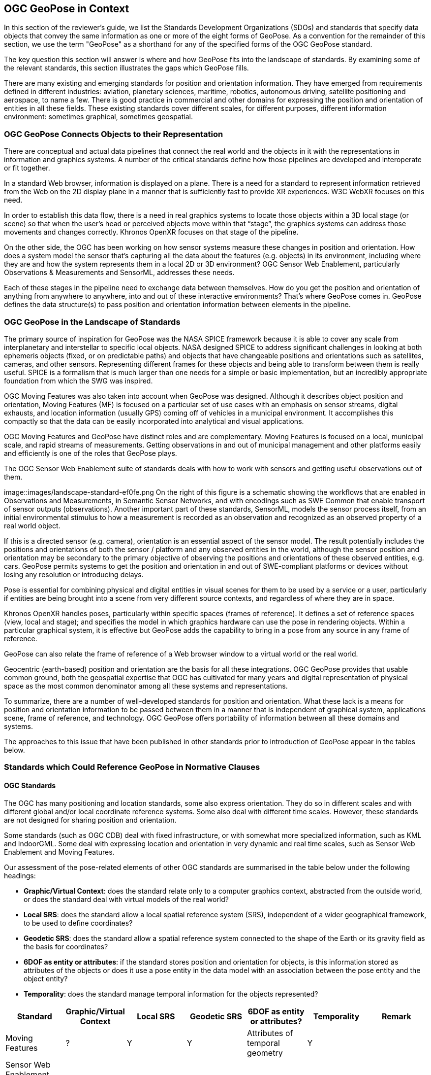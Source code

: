 [[rg-landscape-standard-section]]
== OGC GeoPose in Context

In this section of the reviewer’s guide, we list the Standards Development Organizations (SDOs) and standards that specify data objects that convey the same information as one or more of the eight forms of GeoPose.
As a convention for the remainder of this section, we use the term "GeoPose" as a shorthand for any of the specified forms of the OGC GeoPose standard.

The key question this section will answer is where and how GeoPose fits into the landscape of standards. By examining some of the relevant standards, this section illustrates the gaps which GeoPose fills.

There are many existing and emerging standards for position and orientation information. They have emerged from requirements defined in different industries: aviation, planetary sciences, maritime, robotics, autonomous driving, satellite positioning and aerospace, to name a few. There is good practice in commercial and other domains for expressing the position and orientation of entities in all these fields. These existing standards cover different scales, for different purposes, different information environment: sometimes graphical, sometimes geospatial.

=== OGC GeoPose Connects Objects to their Representation
There are conceptual and actual data pipelines that connect the real world and the objects in it with the representations in information and graphics systems. A number of the critical standards define how those pipelines are developed and interoperate or fit together.

In a standard Web browser, information is displayed on a plane. There is a need for a standard to represent information retrieved from the Web on the 2D display plane in a manner that is sufficiently fast to provide XR experiences. W3C WebXR focuses on this need.

In order to establish this data flow, there is a need in real graphics systems to locate those objects within a 3D local stage (or scene) so that when the user’s head or perceived objects move within that “stage”, the graphics systems can address those movements and changes correctly. Khronos OpenXR focuses on that stage of the pipeline.

On the other side, the OGC has been working on how sensor systems measure these changes in position and orientation. How does a system model the sensor that’s capturing all the data about the features (e.g. objects) in its environment, including where they are and how the system represents them in a local 2D or 3D environment? OGC Sensor Web Enablement, particularly Observations & Measurements and SensorML, addresses these needs.

Each of these stages in the pipeline need to exchange data between themselves. How do you get the position and orientation of anything from anywhere to anywhere, into and out of these interactive environments? That’s where GeoPose comes in. GeoPose defines the data structure(s) to pass position and orientation information between elements in the pipeline.

=== OGC GeoPose in the Landscape of Standards
The primary source of inspiration for GeoPose was the NASA SPICE framework because it is able to cover any scale from interplanetary and interstellar to specific local objects. NASA designed SPICE to address significant challenges in looking at both ephemeris objects (fixed, or on predictable paths) and objects that have changeable positions and orientations such as satellites, cameras, and other sensors. Representing different frames for these objects and being able to transform between them is really useful. SPICE is a formalism that is much larger than one needs for a simple or basic implementation, but an incredibly appropriate foundation from which the SWG was inspired.

OGC Moving Features was also taken into account when GeoPose was designed. Although it describes object position and orientation, Moving Features (MF) is focused on a particular set of use cases with an emphasis on sensor streams, digital exhausts, and location information (usually GPS) coming off of vehicles in a municipal environment. It accomplishes this compactly so that the data can be easily incorporated into analytical and visual applications.

OGC Moving Features and GeoPose have distinct roles and are complementary. Moving Features is focused on a local, municipal scale, and rapid streams of measurements. Getting observations in and out of municipal management and other platforms easily and efficiently is one of the roles that GeoPose plays.

The OGC Sensor Web Enablement suite of standards deals with how to work with sensors and getting useful observations out of them.

image::images/landscape-standard-ef0fe.png
On the right of this figure is a schematic showing the workflows that are enabled in Observations and Measurements, in Semantic Sensor Networks, and with encodings such as SWE Common that enable transport of sensor outputs (observations). Another important part of these standards, SensorML, models the sensor process itself, from an initial environmental stimulus to how a measurement is recorded as an observation and recognized as an observed property of a real world object.

If this is a directed sensor (e.g. camera), orientation is an essential aspect of the sensor model. The result potentially includes the positions and orientations of both the sensor / platform and any observed entities in the world, although the sensor position and orientation may be secondary to the primary objective of observing the positions and orientations of these observed entities, e.g. cars. GeoPose permits systems to get the position and orientation in and out of SWE-compliant platforms or devices without losing any resolution or introducing delays.

Pose is essential for combining physical and digital entities in visual scenes for them to be used by a service or a user, particularly if entities are being brought into a scene from very different source contexts, and regardless of where they are in space.

Khronos OpenXR handles poses, particularly within specific spaces (frames of reference). It defines a set of reference spaces (view, local and stage); and specifies the model in which graphics hardware can use the pose in rendering objects. Within a particular graphical system, it is effective but GeoPose adds the capability to bring in a pose from any source in any frame of reference.

GeoPose can also relate the frame of reference of a Web browser window to a virtual world or the real world.

Geocentric (earth-based) position and orientation are the basis for all these integrations. OGC GeoPose provides that usable common ground, both the geospatial expertise that OGC has cultivated for many years and digital representation of physical space as the most common denominator among all these systems and representations.

To summarize, there are a number of well-developed standards for position and orientation. What these lack is a means for position and orientation information to be passed between them in a manner that is independent of graphical system, applications scene, frame of reference, and technology. OGC GeoPose offers portability of information between all these domains and systems.

The approaches to this issue that have been published in other standards prior to introduction of GeoPose appear in the tables below.

=== Standards which Could Reference GeoPose in Normative Clauses

==== OGC Standards

The OGC has many positioning and location standards, some also express orientation. They do so in different scales and with different global and/or local coordinate reference systems. Some also deal with different time scales. However, these standards are not designed for sharing position and orientation.

Some standards (such as OGC CDB) deal with fixed infrastructure, or with somewhat more specialized information, such as KML and IndoorGML. Some deal with expressing location and orientation in very dynamic and real time scales, such as Sensor Web Enablement and Moving Features.

Our assessment of the pose-related elements of other OGC standards are summarised in the table below under the following headings:

 - *Graphic/Virtual Context*: does the standard relate only to a computer graphics context, abstracted from the outside world, or does the standard deal with virtual models of the real world?
 - *Local SRS*: does the standard allow a local spatial reference system (SRS), independent of a wider geographical framework, to be used to define coordinates?
 - *Geodetic SRS*: does the standard allow a spatial reference system connected to the shape of the Earth or its gravity field as the basis for coordinates?
 - *6DOF as entity or attributes*: if the standard stores position and orientation for objects, is this information stored as attributes of the objects or does it use a pose entity in the data model with an association between the pose entity and the object entity?
 - *Temporality*: does the standard manage temporal information for the objects represented?

|===
|Standard|Graphic/Virtual Context|Local SRS|Geodetic SRS|6DOF as entity or attributes?|Temporality|Remark

|Moving Features|?|Y|Y|Attributes of temporal geometry|Y|

|Sensor Web Enablement (SWE)||||||

|GML|Virtual|Y|Y|Attributes. Direction only (no roll)|Y|v3.2.1

|CityGML|Y|Y|Y|Y (?)|Y|

|IndoorGML|Virtual|Y|Y|No orientation|IndoorPOI extension|Based on GML

|"CDB (Common Database)"|?|?|?|?|?|

|KML|Graphic|Y|Y|Entity|Y|

|Observations and Measurements|?|?|?|?|?|

|SensorThings API|?|?|?|?|?|

|IMDF|?|?|?|?|?|

|3D Tiles|Both|Y|Y|Entity|Y|Based on glTF



|===

Note: "3D Tiles is basically a binary, encapsulated glTF with georeferencing. There are efforts to make glTF more ""geospatially friendly"". -> include glTF (Khronos Group) in the list."

==== Other SDOs

There are other standards development organizations (SDO’s) that deal with location and orientation for graphics. They are compiled in the tables below. Work done in the W3C defines how systems express location and orientation for browsers. The Motion Imagery Standards Board (MISB) has standards for moving cameras. ISO also has sections of its standards in SC 24, such as the X3D standards, that encode orientation and position in graphics. In the Khronos Group, there are standards such as OpenXR and glTF that specify how to form digital assets that encode position and orientation

__Khronos Group__
|===
|*Standard* |*Graphic/Virtual Context* |*Geographically-referenced Local SRS* |*Geodedic CRS* |*6DOF as entity or attribute?* |*Temporality*

|glTF
|Both
|Y
|N
|Entity
|Y

|OpenXR
|Virtual
|Y
|N
|Entity
|Y

|OpenVX
|?
|?
|?
|?
|?

|===

link:https://www.khronos.org/registry/OpenXR/specs/1.0/html/xrspec.html#XR_MSFT_spatial_anchor[This OpenXR Extension for Microsoft Spatial Anchors] allows an application to create a spatial anchor, an arbitrary freespace point in the user’s physical environment that will then be tracked by the runtime. The runtime should then adjust the position and orientation of that anchor’s origin over time as needed, independently of all other spaces and anchors, to ensure that it maintains its original mapping to the real world.

__W3C__
|===
|*Standard* |*Graphic/Virtual Context* |*Geographically-referenced Local SRS* |*Geodedic CRS* |*6DOF as entity or attribute?* |*Temporality* |*Remark*

|https://w3c.github.io/geolocation-api/[Geolocation API]
|Virtual
|No
|Position & heading only
|Attributes
|Yes
|Working Draft (Nov 21)

|https://www.w3.org/TR/orientation-sensor/[Orientation Sensor]
|Virtual
|Orientation only
|Orientation only
|Attributes
|Yes
|Editor's Draft (Nov 21)

|https://www.w3.org/TR/webxr/[WebXR Device API]
|Virtual
|Yes
|No
|Entity
|Yes
|Working Draft (Nov 21)
|===

Levels of support for HTML features in current web browsers can be gauged from https://wpt.fyi/results[W3C Web Platform Test results].

From the Immersive Web WebXR Device API documentation: link:https://immersive-web.github.io/webxr/#xrspace-interface[XRSpace] and link:https://immersive-web.github.io/webxr/#pose[XR Pose]
An XRSpace represents a virtual coordinate system with an origin that corresponds to a physical location. Spatial data that is requested from the API or given to the API is always expressed in relation to a specific XRSpace at the time of a specific XRFrame. Numeric values such as pose positions are coordinates in that space relative to its origin. The interface is intentionally opaque.

__Motion Imagery Standards Board (MISB)__
|===
|*Standard* |*Graphic/Virtual Context* |*Geographically-referenced Local SRS* |*Geodedic CRS* |*6DOF as entity or attribute?* |*Temporality*
|https://www.gwg.nga.mil/misb/docs/standards/ST0601.17.pdf[MISB ST 0601]
|Virtual
|Sensor position & orientation relative to platform
|Platform position & orientation
|Attributes
|UTC & media time

|https://www.gwg.nga.mil/misb/docs/standards/ST0801.8.pdf[MISB ST 0801]
|Virtual
|No
|Camera position & orientation
|Attributes
|UTC & media time
|===

__Third Generation Partnership Project (3GPP)__
|===
|*Standard* |*Graphic/Virtual Context* |*Geographically-referenced Local SRS* |*Geodedic CRS* |*6DOF as entity or attribute?* |*Temporality*
|https://portal.3gpp.org/desktopmodules/Specifications/SpecificationDetails.aspx?specificationId=1441[3GP (26.244)]
|Virtual
|No
|Yes
|Attributes
|Media time
|===

__Camera & Imaging Products Association (CIPA/JEITA)__
|===
|*Standard* |*Graphic/Virtual Context* |*Geographically-referenced Local SRS* |*Geodedic CRS* |*6DOF as entity or attribute?* |*Temporality*
|https://www.cipa.jp/std/documents/e/DC-X008-Translation-2019-E.pdf[Exif]
|Virtual
|No
|Position & heading only
|Attributes
|UTC
|===

=== Geospatial

__International Organization for Standardization (ISO)__
|===
|*Standard* |*Graphic/Virtual Context* |*Geographically-referenced Local SRS* |*Geodedic CRS* |*6DOF as entity or attribute?* |*Temporality*
|https://www.iso.org/standard/54166.html[Spatial Reference Model (18026)]
|Virtual
|No
|Position only
|Attributes
|UTC

|https://mpeg.chiariglione.org/standards/mpeg-i[MPEG Immersive Video (MIV) MPEG-I (23090)]
|Virtual
|No
|Yes
|Attributes
|Media time
|===

__Institute of Electrical and Electronics Engineers (IEEE)__
|===
|*Standard* |*Graphic/Virtual Context* |*Geographically-referenced Local SRS* |*Geodedic CRS* |*6DOF as entity or attribute?* |*Temporality* |*Remark*
|Distributed Interactive Simulation (1278)
|?
|?
|?
|?
|?
|?

|Smart Transducer Interface (1451)
|N
|Y
|Y
|Entity
|Y
|Based on GML
|===

__BuildingSmart__
|===
|*Standard* |*Graphic/Virtual Context* |*Geographically-referenced Local SRS* |*Geodedic CRS* |*6DOF as entity or attribute?* |*Temporality*
|IFC
|Y
|?
|Y
|No
|?
|===

IfcSite and other IfCProducts permits topologic orientation, but not 6DOF. IFCSite lets users provide the WGS84 location (lat,lng,alt) of  "the single geographic reference point for this site "
http://standards.buildingsmart.org/MVD/RELEASE/IFC4/ADD2_TC1/RV1_2/HTML/schema/ifcproductextension/lexical/ifcsite.htm
For orientation they refer to the concept of "true north": "The world coordinate system, established at the IfcProject.RepresentationContexts, may include a definition of the true north within the XY plane of the world coordinate system, if provided, it can be obtained at IfcGeometricRepresentationContext.TrueNorth."


__ASTM__
|===
|*Standard* |*Graphic/Virtual Context* |*Geographically-referenced Local SRS* |*Geodedic CRS* |*6DOF as entity or attribute?* |*Temporality*
|E57
|link:http://libe57.org/features.html[defines fifteen features that cover the core capabilities of the E57 format]
|?
|?
|?
|?
|===

There are also specifications (standards) that are developed for and used by industries/domains.

==== Space Science
The Observation Geometry System NASA uses for space science missions is called SPICE.

The OGC GeoPose SWG has chosen to make reference particularly to SPICE in this document as an elegant system which ties together ephemeris information (including position and orientation data) in contexts ranging from the Earth system through to spacecraft, solar system (with the link:https://en.wikipedia.org/wiki/Earth-centered_inertial['J2000']  fundamental inertial reference system) and planetary bodies. The SWG members were inspired by some of the concepts, particularly the ideas of frame of reference transformations and of satellites, constellations of satellites and other objects in orbit around the Earth. SPICE handles complex situations such as the relative pointing of spacecraft in motion around other bodies in the Solar System - this flexibility points to a complete and elegant solution.

While the SWG appreciated the full treatment of frame transformation in the SPICE system, the members took the approach of reducing the scope to Earth-based systems in version 1 of the GeoPose standard. The intention has been to permit later extension to a wider solar system viewpoint.

A tutorial presentation about SPICE is available link:https://naif.jpl.nasa.gov/pub/naif/toolkit_docs/Tutorials/pdf/individual_docs/03_spice_overview.pdf[here].

The link:https://naif.jpl.nasa.gov/pub/naif/toolkit_docs/Tutorials/pdf/individual_docs/21_fk.pdf[Frames Kernel] is the key component of SPICE to link reference frames and which in particular inspired the frame transformations in OGC GeoPose.


__Space Data Standards__

International space data standards are documented in https://ccsds.org[Consultative Committee for Space Data Systems (CCSDS)] Blue Books. Spacecraft position and orientation are described as _attitude_ as described in section 5.3 of https://public.ccsds.org/Pubs/500x0g4.pdf[CCSDS Navigation Data - Definitions and Conventions]. Typical GeoPose use cases include antenna tracking, sun sensor, star sensor, gyro package and horizon sensor.

This URL is a convenient place to view many space data standards
URL: http://spacedatastandards.org/
